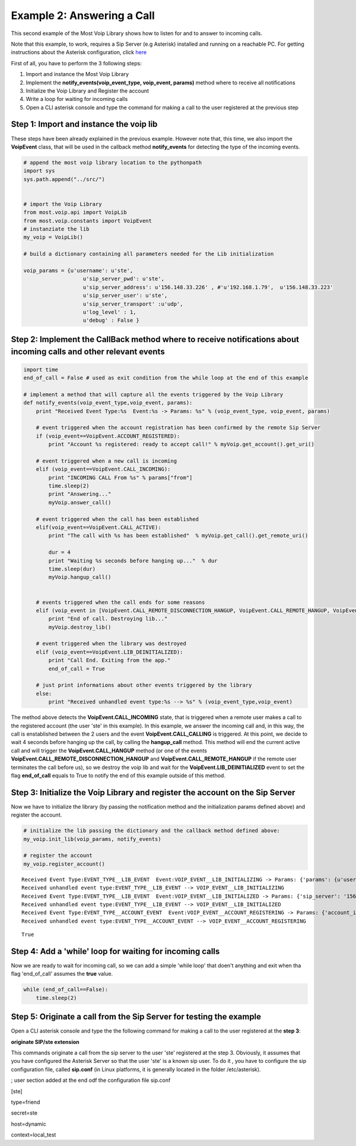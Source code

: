 
Example 2: Answering a Call
===========================

This second example of the Most Voip Library shows how to listen for and
to answer to incoming calls.

Note that this example, to work, requires a Sip Server (e.g Asterisk)
installed and running on a reachable PC. For getting instructions about
the Asterisk configuration, click
`here <asterisk_configuration.ipynb>`__

First of all, you have to perform the 3 following
steps:

1. Import and instance the Most Voip Library
2. Implement the **notify\_events(voip\_event\_type, voip\_event,
   params)** method where to receive all notifications
3. Initialize the Voip Library and Register the account
4. Write a loop for waiting for incoming calls
5. Open a CLI asterisk console and type the command for making a call to
   the user registered at the previous step

Step 1: Import and instance the voip lib
~~~~~~~~~~~~~~~~~~~~~~~~~~~~~~~~~~~~~~~~

These steps have been already explained in the previous example. However
note that, this time, we also import the **VoipEvent** class, that will
be used in the callback method **notify\_events** for detecting the type
of the incoming events.

.. code:: python

    # append the most voip library location to the pythonpath
    import sys
    sys.path.append("../src/")
    
    
    # import the Voip Library
    from most.voip.api import VoipLib
    from most.voip.constants import VoipEvent
    # instanziate the lib
    my_voip = VoipLib()
    
    # build a dictionary containing all parameters needed for the Lib initialization
    
    voip_params = {u'username': u'ste', 
                       u'sip_server_pwd': u'ste', 
                       u'sip_server_address': u'156.148.33.226' , #'u'192.168.1.79',  u'156.148.33.223' 
                       u'sip_server_user': u'ste', 
                       u'sip_server_transport' :u'udp',
                       u'log_level' : 1,
                       u'debug' : False }
Step 2: Implement the CallBack method where to receive notifications about incoming calls and other relevant events
~~~~~~~~~~~~~~~~~~~~~~~~~~~~~~~~~~~~~~~~~~~~~~~~~~~~~~~~~~~~~~~~~~~~~~~~~~~~~~~~~~~~~~~~~~~~~~~~~~~~~~~~~~~~~~~~~~~

.. code:: python

    import time
    end_of_call = False # used as exit condition from the while loop at the end of this example
    
    # implement a method that will capture all the events triggered by the Voip Library
    def notify_events(voip_event_type,voip_event, params):
        print "Received Event Type:%s  Event:%s -> Params: %s" % (voip_event_type, voip_event, params)
        
        # event triggered when the account registration has been confirmed by the remote Sip Server 
        if (voip_event==VoipEvent.ACCOUNT_REGISTERED):
            print "Account %s registered: ready to accept call!" % myVoip.get_account().get_uri()
        
        # event triggered when a new call is incoming
        elif (voip_event==VoipEvent.CALL_INCOMING):
            print "INCOMING CALL From %s" % params["from"]
            time.sleep(2)
            print "Answering..."
            myVoip.answer_call()
        
        # event triggered when the call has been established    
        elif(voip_event==VoipEvent.CALL_ACTIVE):
            print "The call with %s has been established"  % myVoip.get_call().get_remote_uri()
            
            dur = 4
            print "Waiting %s seconds before hanging up..."  % dur
            time.sleep(dur)
            myVoip.hangup_call()
          
        
        # events triggered when the call ends for some reasons      
        elif (voip_event in [VoipEvent.CALL_REMOTE_DISCONNECTION_HANGUP, VoipEvent.CALL_REMOTE_HANGUP, VoipEvent.CALL_HANGUP]):
            print "End of call. Destroying lib..."
            myVoip.destroy_lib()
            
        # event triggered when the library was destroyed   
        elif (voip_event==VoipEvent.LIB_DEINITIALIZED):
            print "Call End. Exiting from the app."
            end_of_call = True
        
        # just print informations about other events triggered by the library
        else:
            print "Received unhandled event type:%s --> %s" % (voip_event_type,voip_event)
        
The method above detects the **VoipEvent.CALL\_INCOMING** state, that is
triggered when a remote user makes a call to the registered account (the
user 'ste' in this example). In this example, we answer the incoming
call and, in this way, the call is enstablished between the 2 users and
the event **VoipEvent.CALL\_CALLING** is triggered. At this point, we
decide to wait 4 seconds before hanging up the call, by calling the
**hangup\_call** method. This method will end the current active call
and will trigger the **VoipEvent.CALL\_HANGUP** method (or one of the
events **VoipEvent.CALL\_REMOTE\_DISCONNECTION\_HANGUP** and
**VoipEvent.CALL\_REMOTE\_HANGUP** if the remote user terminates the
call before us), so we destroy the voip lib and wait for the
**VoipEvent.LIB\_DEINITIALIZED** event to set the flag **end\_of\_call**
equals to True to notify the end of this example outside of this method.

Step 3: Initialize the Voip Library and register the account on the Sip Server
~~~~~~~~~~~~~~~~~~~~~~~~~~~~~~~~~~~~~~~~~~~~~~~~~~~~~~~~~~~~~~~~~~~~~~~~~~~~~~

Now we have to initialize the library (by passing the notification
method and the initialization params defined above) and register the
account.

.. code:: python

    # initialize the lib passing the dictionary and the callback method defined above:
    my_voip.init_lib(voip_params, notify_events)
    
    # register the account
    my_voip.register_account()

.. parsed-literal::

    Received Event Type:EVENT_TYPE__LIB_EVENT  Event:VOIP_EVENT__LIB_INITIALIZING -> Params: {'params': {u'username': u'ste', u'sip_server_transport': u'udp', u'log_level': 1, u'sip_server_user': u'ste', u'sip_server_pwd': u'ste', u'debug': False, u'sip_server_address': u'156.148.33.226'}, 'success': True}
    Received unhandled event type:EVENT_TYPE__LIB_EVENT --> VOIP_EVENT__LIB_INITIALIZING
    Received Event Type:EVENT_TYPE__LIB_EVENT  Event:VOIP_EVENT__LIB_INITIALIZED -> Params: {'sip_server': '156.148.33.226', 'success': True}
    Received unhandled event type:EVENT_TYPE__LIB_EVENT --> VOIP_EVENT__LIB_INITIALIZED
    Received Event Type:EVENT_TYPE__ACCOUNT_EVENT  Event:VOIP_EVENT__ACCOUNT_REGISTERING -> Params: {'account_info': u'ste', 'Success': True}
    Received unhandled event type:EVENT_TYPE__ACCOUNT_EVENT --> VOIP_EVENT__ACCOUNT_REGISTERING




.. parsed-literal::

    True



Step 4: Add a 'while' loop for waiting for incoming calls
~~~~~~~~~~~~~~~~~~~~~~~~~~~~~~~~~~~~~~~~~~~~~~~~~~~~~~~~~

Now we are ready to wait for incoming call, so we can add a simple
'while loop' that doen't anything and exit when tha flag 'end\_of\_call'
assumes the **true** value.

.. code:: python

    while (end_of_call==False):
        time.sleep(2)

Step 5: Originate a call from the Sip Server for testing the example
~~~~~~~~~~~~~~~~~~~~~~~~~~~~~~~~~~~~~~~~~~~~~~~~~~~~~~~~~~~~~~~~~~~~

Open a CLI asterisk console and type the the following command for
making a call to the user registered at the **step 3**:

**originate SIP/ste extension**

This commands originate a call from the sip server to the user 'ste'
registered at the step 3. Obviously, it assumes that you have configured
the Asterisk Server so that the user 'ste' is a known sip user. To do it
, you have to configure the sip configuration file, called **sip.conf**
(in Linux platforms, it is generally located in the folder
/etc/asterisk).

; user section added at the end odf the configuration file sip.conf

[ste]

type=friend

secret=ste

host=dynamic

context=local\_test


